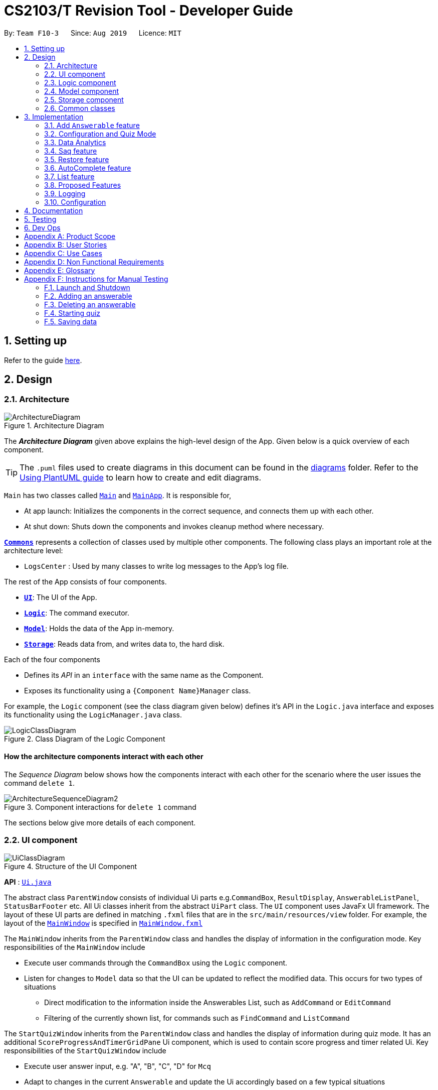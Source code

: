 = CS2103/T Revision Tool - Developer Guide
:site-section: DeveloperGuide
:toc:
:toc-title:
:toc-placement: preamble
:sectnums:
:imagesDir: images
:stylesDir: stylesheets
:xrefstyle: full
ifdef::env-github[]
:tip-caption: :bulb:
:note-caption: :information_source:
:warning-caption: :warning:
endif::[]
:repoURL: https://github.com/AY1920S1-CS2103-F10-3/main

By: `Team F10-3`      Since: `Aug 2019`      Licence: `MIT`

== Setting up

Refer to the guide <<SettingUp#, here>>.

== Design

[[Design-Architecture]]

=== Architecture

.Architecture Diagram
image::ArchitectureDiagram.png[]

The *_Architecture Diagram_* given above explains the high-level design of the App. Given below is a quick overview of each component.

[TIP]
The `.puml` files used to create diagrams in this document can be found in the link:{repoURL}/docs/diagrams/[diagrams] folder.
Refer to the <<UsingPlantUml#, Using PlantUML guide>> to learn how to create and edit diagrams.

`Main` has two classes called link:{repoURL}/src/main/java/seedu/revision/Main.java[`Main`] and link:{repoURL}/src/main/java/seedu/revision/MainApp.java[`MainApp`]. It is responsible for,

* At app launch: Initializes the components in the correct sequence, and connects them up with each other.
* At shut down: Shuts down the components and invokes cleanup method where necessary.

<<Design-Commons,*`Commons`*>> represents a collection of classes used by multiple other components.
The following class plays an important role at the architecture level:

* `LogsCenter` : Used by many classes to write log messages to the App's log file.

The rest of the App consists of four components.

* <<Design-Ui,*`UI`*>>: The UI of the App.
* <<Design-Logic,*`Logic`*>>: The command executor.
* <<Design-Model,*`Model`*>>: Holds the data of the App in-memory.
* <<Design-Storage,*`Storage`*>>: Reads data from, and writes data to, the hard disk.

Each of the four components

* Defines its _API_ in an `interface` with the same name as the Component.
* Exposes its functionality using a `{Component Name}Manager` class.

For example, the `Logic` component (see the class diagram given below) defines it's API in the `Logic.java` interface and exposes its functionality using the `LogicManager.java` class.

.Class Diagram of the Logic Component
image::LogicClassDiagram.png[]

[discrete]
==== How the architecture components interact with each other

The _Sequence Diagram_ below shows how the components interact with each other for the scenario where the user issues the command `delete 1`.

.Component interactions for `delete 1` command
image::ArchitectureSequenceDiagram2.png[]

The sections below give more details of each component.

[[Design-Ui]]
=== UI component
//tag::junxian-ui[]
.Structure of the UI Component
image::UiClassDiagram.png[]

*API* : link:{repoURL}/src/main/java/seedu/revision/ui/Ui.java[`Ui.java`]

The abstract class `ParentWindow` consists of individual Ui parts e.g.`CommandBox`, `ResultDisplay`, `AnswerableListPanel`, `StatusBarFooter` etc. All Ui classes inherit from the abstract `UiPart` class.
The `UI` component uses JavaFx UI framework. The layout of these UI parts are defined in matching `.fxml` files that are in the `src/main/resources/view` folder. For example, the layout of the link:{repoURL}/src/main/java/seedu/address/ui/MainWindow.java[`MainWindow`] is specified in link:{repoURL}/src/main/resources/view/MainWindow.fxml[`MainWindow.fxml`]

The `MainWindow` inherits from the `ParentWindow` class and handles the display of information in the configuration mode. Key responsibilities of the `MainWindow` include

* Execute user commands through the `CommandBox` using the `Logic` component.
* Listen for changes to `Model` data so that the UI can be updated to reflect the modified data. This occurs for two types of situations
** Direct modification to the information inside the Answerables List, such as `AddCommand` or `EditCommand`
** Filtering of the currently shown list, for commands such as `FindCommand` and `ListCommand`

The `StartQuizWindow` inherits from the `ParentWindow` class and handles the display of information during quiz mode. It has an additional `ScoreProgressAndTimerGridPane` Ui component, which
is used to contain score progress and timer related Ui. Key responsibilities of the `StartQuizWindow` include

* Execute user answer input, e.g. "A", "B", "C", "D" for `Mcq`
* Adapt to changes in the current `Answerable` and update the Ui accordingly based on a few typical situations
** from the four options of `Mcq` to the two options for `TrueFalse`
** update the progress bar for every `Answerable`
** update the timer every second and switch to the next `Answerable` when countdown reaches 0.

==== Design Considerations

===== Aspect: Implementation of the Ui for both windows
* **Alternative 1 (current choice):** Have a parent class `ParentWindow` which is extended by `MainWindow` and `StartQuizWindow`
** Pro1: Adheres to the Single Responsibility Principle, where the `MainWindow` only has one reason to change, and changes in quiz mode should not affect the `MainWindow`
** Pro2: The abstract `ParentWindow` class follows the Open/Closed Principle, where the `StartQuizWindow` extends upon the Ui components and adds it's own Timer and ProgressBar Ui component.
Each class is also able to have their own implementation of the `executeCommand(String commandText)` method.
** Con: Dependency between `MainWindow` and `StartQuizWindow` classes in the methods `MainWindow#handleStart` and `StartQuizWindow#handleEnd` respectively
* **Alternative 2 (initial choice):** Handle all user commands and changes in Ui within the MainWindow.
** Pro: Less overall code, quiz mode only needs to edit the content in the `AnswerableListPanel`.
** Con: As the CommandBox is a functional interface, it can only take in one abstract method as a parameter. This would mean that `MainWindow#executeCommand` would need to handle all cases of
user inputs, for both answerable input commands and configuration mode commands. The `MainWindow#executeCommand` would be very long with complicated logic, thus violating SLAP.
//end::junxian-ui[]

[[Design-Logic]]
=== Logic component
//tag::shaun-logic[]
==== Overview of Logic Component

[[fig-LogicClassDiagram]]
.Structure of the Logic Component
image::LogicClassDiagram2.png[]

*API* :
link:{repoURL}/src/main/java/seedu/revision/logic/Logic.java[`Logic.java`]

.  `Logic` uses the `ParserManager` class to parse the user command.
.  This results in a `Command` object which is executed by the `LogicManager`.
.  The command execution can affect the `Model` (e.g. adding an `Answerable`).
.  The result of the command execution is encapsulated as a `CommandResult` object which is passed back to the `Ui`.
.  In addition, the `CommandResult` object can also instruct the `Ui` to perform certain actions, such as displaying help to the user.
.  In quiz mode, the `CommandResult` object is also used to determine whether the user's answer is correct.

//end::shaun-logic[]

//tag::wilfred-overview[]
==== Managing parsing in Configuration and Quiz Mode (Overview)
The Revision Tool uses two Parser interfaces (`Parser` and `QuizParser`) to parse different sets of commands (i.e. in Configuration Mode and in Quiz Mode).

.Class Diagram of ParserManager to display how parsers are created in both modes.
image::ParserClassDiagram.png[width=500]

As shown in the figure above, the `ParserManager` class is responsible for creating the respective parsers for Configuration and Quiz Mode.
This was designed while taking into consideration that the Quiz Mode Parsers (i.e. XYZParsers) will require
an extra `Answerable` argument on top of the user input String in order to carry out commands such as determining whether the user's input is the correct answer.
(E.g. to call methods such as Answerable#isCorrect(Answer))

As different commands are accepted in Configuration and Quiz Mode, the `ParserManager` class uses overloaded methods
(`parseCommand(String)` and `parseCommand(String, Answerable)` to determine the valid commands in each mode. If a Configuration Mode
command such as `add` were to be used in Quiz Mode, the ParserManager would deem the the command as invalid. +

With reference to Figure 6, The following are the parsers used in each mode:

* ABCParser (Configuration Mode):
** AddCommandParser
** DeleteCommandParser
** EditCommandParser
** FindCommandParser
** ListCommandParser
** StartCommandParser

* XYZParser (Quiz Mode):
** McqInputCommandParser
** TfInputCommandParser
** SaqInputCommandParser

A more detailed description of the implementation of parsing in Configuration and Quiz Mode and its design considerations
can be found in <<Implementation-ConfigQuiz>>.
//end::wilfred-overview[]

//tag::shaun-designmodel[]
[[Design-Model]]
=== Model component

.Structure of the Model Component
image::ModelClassDiagram2.png[]

*API* : link:{repoURL}/src/main/java/seedu/revision/model/Model.java[`Model.java`]

The `Model`,

* stores a `QuestionBank` object that represents the `QuestionBank`.
* stores the `Question Bank` data.
* exposes an unmodifiable `ObservableList<Answerable>` that can be 'observed' e.g. the UI can be bound to this list so that the UI automatically updates when the data in the list change.
* does not depend on any of the other three components.
//end::shaun-designmodel[]

//tag::wilfred-answerable[]
==== The `Answerable` Class

.Class Diagram of the Answerable Class
image::AnswerableClassDiagram.png[]

The main class that the Revision Tool operates on is the `Answerable` class.

Each `Answerable` class must have 1 `Answerable`, 1 `Difficulty` and can have any amount of categories associated with it.
The amount of answers that an `Answerable` can have depends on its type.

There are 3 subclasses of the `Answerable` Class which are: `Mcq`, `TrueFalse` and `Saq`. Each class defines it's
own rules on the validity of `Answer` s (highlighted in red in the class diagram) provided to it.

The following are the rules of validity for each subclass:

* Mcq: 4 answers in total. 1 correct answer, 3 wrong answers.
* TrueFalse: Either 'true' or 'false' as its answer.
* Saq: Any amount of answers.
[NOTE]
For all subclasses, there cannot be any duplicates of answers. For example, if an Mcq class has "option1" as one of its
wrong answers, it cannot have "option1" as its correct answer or another wrong answer.
//end::wilfred-answerable[]

//tag::shaun-storage[]
[[Design-Storage]]
=== Storage component

.Structure of the Storage Component
image::StorageDiagram.png[]

*API* : link:{repoURL}/src/main/java/seedu/revision/storage/Storage.java[`Storage.java`]

The `Storage` component,

* can save `Answerable` objects in json format and read it back.
* can save the `Statistics` data in json format and read it back.
//end::shaun-storage[]

[[Design-Commons]]
=== Common classes

Classes used by multiple components are in the `seedu.revision.commons` package.

== Implementation

This section describes some noteworthy details on how certain features are implemented.

//tag::shaun-add[]

=== Add `Answerable` feature
==== Implementation

The add `Answerable`s mechanism is facilitated by `AddCommand`.
It extends `Command` that will read a user command and execute the command result.
Additionally, it implements the following operations:

* `AddCommand#addMcq()` -- Adds a mcq question to the question bank.
* `AddCommand#addShortAns()` -- Adds a short answer question to the question bank.
* `AddCommand#addTf()` -- Adds a True False answer question to the question bank.

These operations are exposed in the `Model` interface as `Model#addMcqCommand()`, `Model#addTfCommand()` and `Model#addShortAnsCommand()` respectively.

Given below is an example usage scenario and how the add `Answerable`s mechanism behaves at each step.

Step 1. The user types `add type/mcq q/"string of `Answerable`" x/option1 x/option2 y/option3 x/option4 cat/[UML] diff/[easy]`, this command adds a easy difficulty mcq `Answerable` about UML with 4 options and option3 being the correct answer.

image::InitialState.png[]

Step 2. The command is being parse into the parser and the AddCommand object of type Command will be created.

image::FirstState.png[]

Step 3. The AddCommand object will call its `addMcq()` method, this method will read the command and store the `Answerable` with the answers into the `test bank` accordingly.

image::SecondState.png[]

[NOTE]
If a command fails its execution, it will not save the `Answerable` into the `revision tool`. It will however throw an invalid command exception.
//end::shaun-add[]

==== Design Considerations

===== Aspect: How add executes

** User enters the command "add ...".
** Command is taken in and parsed to validate if it is a valid command.
** Add command is executed.
** New question is saved in the question bank.

===== Aspect: Format of the add command

** Use a single line containing all the information of the question.
** Pros: Faster for user to add a question.
** Cons: Hard for user to memorize the long sequence which may cause invalid command input.
* **Other alternative we considered:** Use multiple steps to guide user on adding the question.
** Pros: User do not have to memorize the correct format and less chance for an invalid command input.
** Cons: Slow to add `Answerable`s, requiring multiple steps to fully complete an `Answerable`.

//tag::wilfred-implementation[]
[[Implementation-ConfigQuiz]]
=== Configuration and Quiz Mode
As different commands are available for Configuration and Quiz Mode, we have to determine which commands are valid based on
the state of the application. To implement this, we had to examine two main design considerations: The *structure of the parser component* and *how to
determine which parser to use*. We will discuss these considerations in the following segment.

==== Design Considerations
|===
|*Aspect* | *Alternative 1* | *Alternative 2* | *Conclusion and Explanation*
|Structure of the Parser Component
|Command parsers for both modes implement the same interface (i.e. implement both `parse(String)` and `parse(String, Answerable)` methods)
but for the method which is not used, throw an error if a client calls it.
|Command parsers belonging to each mode implement different interfaces (i.e. a `Parser` or `QuizParser` interface)
which dictates the parameters of their parse() methods. (i.e. `parse(String)` for Configuration Mode vs `parse(String, Answerable)` for Quiz Mode)
|*Alternative 2 was implemented.* The main reason for this choice was to adhere to the interface-segregation principle.
If alternative 1 were to be implemented, a Configuration Mode command may have to implement a parse(String, Answerable)
dummy method which it will not use. This is bad design as a client might be able to call the dummy method and receive
unexpected results. Thus, by separating the interfaces, clients will only need to know about the methods that they need.

|Determining which parser to use| Create two parser manager classes (i.e. `QuizParserManager` and `ParserManager`)
with accompanying `QuizLogicManager` and `LogicManager` classes whose methods will be called in `MainWindow` for Configuration Mode and
`StartQuizWindow` for Quiz Mode respectively.
|Use a single `ParserManager` class which has overloaded methods of parse(String) and parse(String, Answerable). A
single `LogicManager` will also implement `execute(String)` and `execute(String, Answerable)`. In Configuration Mode, the
`LogicManager` will call `execute(String)` as there is no need to take in an Answerable and in Quiz Mode, the `LogicManager`
will call `execute(String, Answerable)` to initiate quiz-related commands.
|*Alternative 2 was implemented.* By doing so, we were able to adopt a facade design pattern. The main benefit would be that
the client doesn't need to know the logic involved in selecting which type of parser and logic to use. This hides the internal
complexity of the `ParserManager` class which will be responsible for determining which type of parser to use.
|===

==== Commands in Configuration Mode
In Configuration Mode, a single string is passed as an argument to the Logic#execute method (i.e. `execute(String)`).
Given below is the Sequence Diagram for interactions within the `Logic` component for the `execute("delete 1")` API call.

.Interactions Inside the Logic Component for the `delete 1` Command
image::DeleteSequenceDiagram.png[]

NOTE: The lifeline for `DeleteCommandParser` should end at the destroy marker (X) but due to a limitation of PlantUML, the lifeline reaches the end of diagram.

==== Commands in Quiz Mode
In Quiz Mode, a string and the current `Answerable` object are passed as arguments to the Logic#execute method. (i.e. `execute(String, Answerable)`)
Given below is the Sequence Diagram for interactions within the `Logic` component for the `execute("c", answerable)` API call.

.Interactions Inside the Logic Component for the `c` input command.
image::QuizSequenceDiagram.png[width=790]

==== Key differences between Configuration Mode and Quiz Mode:

|===
|*Configuration Mode* | *Quiz Mode*
|Logic#execute takes in a single string. | Logic#execute takes in a String and an Answerable.
|No methods of `Answerable` are called. | `Answerable#isCorrect(Answer)` is called from `AnswerableInputCommand`s such as `McqInputCommand` to check whether the user's answer is correct.
|`CommandResult` is used to display feedback to the user| `CommandResult` is used to display feedback to the user and inform `LogicManager` whether the selected answer is correct.
|`Model` is used to save actions such as the addition/deletion of answerables. | `Model` is used to update the score history statistics.
|===

==== Implementation of `CommandResult` (Builder Design Pattern)
The `CommandResult` class is designed using a builder pattern to allow flexibility of values returned to the `LogicManager`.
To guard against null values, default values are provided to every field in the `CommandResult` class upon construction.
Objects that call `CommandResult` can choose to customise `CommandResult` according to their needs.

Below is a code snippet of the `CommandResultBuilder` and `CommandResult` class:

image::wilfred-commandwithfeedback.png[width=790]
image::wilfred-commandbuild.png[width=790]
image::wilfred-commandresult.png[width=790]

Examples of how to build a CommandResult:
....
CommandResult c = new CommandResultBuilder().withFeedback(message).withExit(true).build();
CommandResult c = new CommandResultBuilder().isCorrect(true).build();
....

==== How the quiz works
After the user has `start` ed the quiz, the application enters Quiz Mode. The following is the flow of events after a quiz
session has started.

.Activity Diagram of a Quiz Session in `NormalMode`
image::QuizSessionActivityDiagram.png[width=790]

*Elaboration of Steps:*

. After the user has started a normal mode quiz. He/she will be prompted to key in their answer.
. If the input is valid, the revision tool will display the subsequent question until the level / entire quiz has ended.
. If the input is invalid, the revision tool will prompt the user to key in their input again with guidance provided on
the commands accepted.
. If the time limit is exceeded (e.g. 30 seconds in Normal Mode), the revision tool will mark the `Answerable` as wrong and
move on to the next `Answerable`.
. Once a level has ended, the user will be given the choice to move on to the next level or exit the quiz.
. Once the entire quiz has ended, the user will be given the choice to restart or exit the quiz.

[NOTE]
For Custom Mode, the game play is the same except that user can choose the category and difficulty of questions. +
For Arcade Mode, when a users enters a wrong answer, the quiz will end.
//end::wilfred-implementation[]


//tag::khiangleon-stats[]
[[Implementation-DataAnalytics]]
=== Data Analytics
==== Overview
There are many ways to present additional data to the user. While looking at user stories and deciding what our
target audience will need, we realised that one important information needs to be present - the type of questions
that user performs the weakest in. In order to present this information to the user, we needed a way to record
results of quizzes, store these results, break down these results according to question types and report the type
of questions that the user has performed badly in. These will be showcased in the `stats` command feature.

==== Implementation

===== updateStatistics feature
Quiz results are first recorded by successful completion of quizzes in Normal mode. At each quiz attempt,
a `Statistics` object is first initiated. Every correct answer parsed by the user will trigger the code snippet below
to `updateStatistics`.

image::updateStatistics.png[width=790]

The sequence diagram for interactions between the `Logic` component and the `Model` component, from
parsing of a correct answer in the `Logic` component to updating the `Statistics` class in the `Model` component is
already shown above in `Figure 11`.

===== updateHistory feature
After the user successfully completes a quiz in Normal mode, `History` will be updated with this 'Statistics' object.
`History` serves as a storage component for quiz results. This is done using the code snippet shown below.

image::updateHistory.png[width=790]

Given below is the sequence diagram for interactions between the`Ui`component, `Logic` component and the
`Model` component, from handling the end of a quiz in the `Ui` component to updating the `History` class
with the `Statistics` object in the `Model` component.

image::updateHistorySequenceDiagram.png[width=790]


===== Stats Command Feature

Given below is the sequence diagram for interactions within the `Logic` component for the `execute("stats")` API call.

image::StatsSequenceDiagram.png[]

The stats command will first activated the parser in `Logic` before executing the `StatsCommand`.
This will then get the list of past statistics of quiz results from the model before sending a feedback
to the user through the `CommandResultBuilder`. The `CommandResultBuilder` will trigger the
`handleStats` method to finally show the list of statistics in the MainWindow through the `Ui`.

//end::khiangleon-stats[]


//tag::sihao-saq[]
=== Saq feature
==== How Saq works
The Saq input mechanism is facilitated by `SaqInputCommand`. It extends `Command` and execute the `CommandResult`. The input
will be  parse into `SaqInputCommandParser` to check for input validity. If the input String is not valid (i.e the String
does not start with a letter of number), an invalid command parse exception will be thrown, indicating to user that the
input String requires a letter or a number at the start of the String.

If the input is valid, `SaqInputCommand` object of type `Command` will be created. The execute command of the
`SaqInputCommand` object will be executed. The execute command will call the `isCorrect` method of Saq to check if the
user input is correct or not.

The activity diagram below shows the steps the user takes to answer an SAQ.

.Activity Diagram of checking answer for SAQ
image::SaqAnswerCheckerActivityDiagram.png[width=700]

==== NLP Libraries
External libraries were used to determine if the user input is correct or not. `StanfordCoreNLP` library was used to
check for sentimental value of user input and the list of correct answers. This helps to check for negative sentence
against a neutral or positive sentence (eg. "not a uml diagram" and "it's a uml diagram"). The `FuzzyWuzzy` library was
also used to determine the similarity percentage of the user input to the correct answer using fuzzy string matching
technique.

The class diagram below shows the relationship between the classes that are used to validate the correctness of the
user input.

.Class Diagram of SAQ Answer Checker
image::SaqAnswerCheckerClassDiagram.png[width=790]

==== Validating the answer
The `execute` method will return the `CommandResult`, correct or wrong. The currentAnswerable of type `Saq` will call its
`isCorrect` method and return a boolean value, true for correct answer and false for wrong answer. The sequence diagram
below shows the steps taken by the `isCorrect` method to determine if the user input is correct or wrong.

.Sequence Diagram of SAQ isCorrect Method
image::SaqIsCorrectSequenceDiagram.png[width=790]

//end::sihao-saq[]

//tag::shaun-restore[]
=== Restore feature
==== Implementation
The restore mechanism is facilitated by `RestoreCommand`.
It extends `Command` that will read a user command and execute the command result.
Additionally, it implements the following operations:

* `#handleRestore()` -- Prompts the user with an alert box if he really wishes to execute the restore function.
* `#setRevisionTool()` -- Clears the current question bank and reset it with our own default questions.


These operations are exposed in the `Model` interface as `Model#setRevisionTool()` and from `MainWindow` as `#handleRestore()` respectively.

==== Design Considerations
* When implementing the restore feature, we didn't want users to face a problem if they entered the command accidentally hence the alert popup was implemented, to prompt users if they really want to carry out the command before executing it.
* With this popup, users will now be more cautious when trying to restore and only do so when they really want to reset their revision tool.
* Furthermore, the questions that we included in the default revision tool question bank are questions taken from the lecture quiz and weekly quiz which are most probably deemed important by the professor himself.

===== Aspect: How Restore executes
** User enters the command "restore".
** Command is taken in and a popup is shown to reconfirm if the user would like to carry out the restore command.
** Upon clicking yes, restore command will be handled.
** Current questions will be deleted and default questions will reset to the revision tool.

//end::shaun-restore[]

//tag::shaun-autocomplete[]
=== AutoComplete feature
==== Implementation
* A set of commands and auto completed text are saved in a set.
* When users type a command on the text box, method `#populatePopup` will be called where the user's command will be matched against our SortedSet.
* If there is a match, a contextMenu showing all possible auto complete text will show up.
* This method is implemented such that the results in the contextMenu will change and show as the user is typing and this would make it more intuitive for users.

==== Design Considerations
* The main design consideration here would be to have value added auto complete list to pop up.
* How we managed that is to show:
** The basic command
** Basic command + possible parse commands where they can easily fill in.

image::AutoComplete2.png[]

===== Aspect: How AutoComplete works
** Users wishes to enter an "Add" command `add type/mcq q/What is 1 + 1 y/2 x/1 x/3 x/4 cat/easy diff/1`
** Upon typing either "a", "ad" or even "add", the auto complete context menu will pop up showing possible auto complete list, mainly:
*** add
*** add type/ q/ y/ x/ cat/ diff/
** Upon seeing that, users will be able to select those options or use those as a guideline to complete his commands more intuitively.
//end::shaun-autocomplete[]


//tag::junxian-list[]
=== List feature
ListCommand` extends `Command` that will read in user command and execute the command result. User can filter by `Catergory` and/or `Difficulty`

==== Design Considerations

===== Aspect: Showing the filtered list
* **Current Implementation** `ListCommand#excute` combines the `CategoryPredicate` and `DifficultyPredicate` to update the answerable list through `Model#updateFilteredAnswerableList`
** Pro: Uses Java 8 streams which supports immutability. This is in line with the immutability clause enforced by the `ObservableList` returned by `Model#updateFilteredAnswerableList`
//end::junxian-list[]

//tag:: junxian-proposed-features[]
=== Proposed Features
==== Star Answerable Command
===== Overview of feature
User will be able to star an `Answerable` during the test, which marks the `Answerable`
to remind them to revisit it after the test. The `Answerable` will have an additional `boolean` field `star`.
The code flow follows the sequence diagram in section 3.2.3, but without the call to `Answerable#isCorrect`.
The `LogicManager` then calls `execute(String)` in the reference frame "edit question as starred". This will involve the `EditCommand`
which is typically used in the configuration mode. It is now being called internally inside the quiz mode to update the `Answerable` as starred.

.Sequence Diagram of the StartAnswerableCommand during quiz mode
image::StarQuestionInputSequenceDiagram.png[]
.Sequence Diagram of editing the `Answerable` as starred.
image::EditQuestionAsStarredSequenceDiagram.png[]

===== Aspect: Updating the `Answerable` to be marked as starred while inside quiz mode.
* **Alternative 1 (current choice):** Update the `Answerable` through a call to `LogicManager#execute`. This is primarily used during the configuration mode and not the quiz mode.
** Pro: Uses existing commands to implement a new feature for the user, appropriate code reuse
** Con: No clear separation of logic as quiz mode should not know about configuration mode commands.
* **Alternative 2:** Directly edit the `Answerable` as it is accessible in the `execute(String, Answerable)` for quiz mode commands.
** Pro: Less code needed.
** Con: It breaks the implicit immutability of the `Answerable`, which should only be edited through the `EditCommand` (which creates a new `Answerable`)

==== Input short code for quiz questions
===== Overview of feature
User will be able to input code, during the quiz session, and the `RevisionTool` will check the syntax as the user types in the code.
The activity diagram is outlined below.

.Sequence Diagram of the StartAnswerableCommand during quiz mode
image::CodingQuestionSessionActivityDiagram.png[]
.Activity diagram showing the user flow for code input during quiz mode.

//end:: junxian-proposed-features[]

=== Logging

We are using `java.util.logging` package for logging. The `LogsCenter` class is used to manage the logging levels and logging destinations.

* The logging level can be controlled using the `logLevel` setting in the configuration file (See <<Implementation-Configuration>>)
* The `Logger` for a class can be obtained using `LogsCenter.getLogger(Class)` which will log messages according to the specified logging level
* Currently log messages are output through: `Console` and to a `.log` file.

*Logging Levels*

* `SEVERE` : Critical problem detected which may possibly cause the termination of the application
* `WARNING` : Can continue, but with caution
* `INFO` : Information showing the noteworthy actions by the App
* `FINE` : Details that is not usually noteworthy but may be useful in debugging e.g. print the actual list instead of just its size

[[Implementation-Configuration]]
=== Configuration

Certain properties of the application can be controlled (e.g user prefs file location, logging level) through the configuration file (default: `config.json`).

== Documentation

Refer to the guide <<Documentation#, here>>.

== Testing

Refer to the guide <<Testing#, here>>.

== Dev Ops

Refer to the guide <<DevOps#, here>>.

[appendix]
== Product Scope

*Target user profile*:

* is a CS2103/T student
* prefer to use an app to help them to revise
* can type fast
* prefers typing over mouse input
* is reasonably comfortable using CLI apps

*Value proposition*: helps student to ace CS2103/T

//tag::sihao-userstories[]
[appendix]
== User Stories

Priorities: High (must have) - `* * \*`, Medium (nice to have) - `* \*`, Low (unlikely to have) - `*`

[width="59%",cols="22%,<23%,<25%,<30%",options="header",]
|=======================================================================
|Priority |As a ... |I want to ... |So that I can...
|`* * *` |lazy CS2103 student |refer to the revision tool solely for my consolidated module revision |do not have to refer to Luminus

|`* * *` |CS2103 student |have a personalised application to store all my questions and answers in one place |refer to it conveniently for revision.

|`* * *` |CS2103 student |have a revision tool to test my coding skills and concepts through writing short codes |test myself on coding proficiency too.

|`* * *` |CS2103 student |keep track and see how much progress I have made in completing the questions |gauge my level of progress in completing the syllabus.

|`* * *` |vim-using CS2103/T student |use the keyboard-based commands |further increase my efficiency

|`* * *` |busy CS2103/T |use quick revision tools |learn using spaced-retrieval

|`* * *` |busy CS2103 student |mark certain concepts as easy |will not have to spend as much time studying the easy concepts.

|`* * *` |CS2103 student with a lot of things on my mind |mark certain questions that I am unsure of |refer back to the question when I am free.

|`* * *` |CS2103 student |import questions from my peers |study on my own.

|`* * *` |conscientious CS2103 student |export the questions I am unsure of |raise them up during tutorials.

|`* * *` |indecisive student |be recommended questions instead of me having to plan my own study plan |go directly to studying

|`* *` |competitive CS2103 student |at least know where I stand among my cohort |look at who is the next person I can beat.

|`* *` |gamer CS2103/T student |accomplish tasks that give me a sense of achievement, preferably through in application rewards |I feel good.

|`* *` |A+ CS2103 student |review and give suggestions to improve the application |benefit more CS2103 students.

|`* *` |CS2103 student |port this application over to my other modules |revise for my other modules using this application as well.

|`* *` |unorganized CS2103 student |get reminders about my quiz deadlines |complete my quizzes on time

|`* *` |organized CS2103 student |schedule reminders to remind me when I should use the application to do revision |will not forget to do revision.

|`* *` |user of the application |get an estimate of my final grade for CS2103 |know what to expect on result release day.

|`* *` |CS2103 peer tutor |use this as a form of teaching tool |teach better

|`* *` |CAP 5.0 CS2103 student |show off my IQ by perfecting my test scores |motivate other students.

|`* *` |CS2103 student |view the questions/topics that most students answered wrongly |revise for those topics.

|`* *` |visual oriented student |the app to have different colours as compared to the regular black and white |learn better

|`* *` |non-motivated CS2103 student |use the application to remind me to study |I will study

|`* *` |student that wants shortcuts |type a partial command and have it be auto-completed |I can save time.

|`* *` |CS2103 student new to Git |have a help function which lists all the commonly used Git commands |become more proficient with Git.

|`* *` |master software engineer taking CS2103 |be able to access the source code |to make the application better and customise it for myself.

|`* *` |CS2103 student |get recommended a list of questions that I frequently get wrong |learn from my mistakes

|`*` |lonely CS2103 student |have someone to talk to, even if it’s a computer |I won't feel lonely

|`*` |CS2103 student who keeps having stomach ache |the application to tell me where the nearest toilet is |go and shit
|=======================================================================
//end::sihao-userstories[]

//tag::wilfred-use-case[]
[appendix]
== Use Cases

(For all use cases below, the *System* is the `RevisionTool` and the *Actor* is the `user`, unless specified otherwise)

[discrete]
=== Use case (UC01): Add answerable

*MSS*

1.  User requests to add an answerable
2.  RevisionTool adds the answerable
+
Use case ends.

*Extensions*

[none]
* 2a. The answerable already exists in the list.
+
[none]
** 2a1. RevisionTool shows an error message.
+
Use case ends.

* 2a. Any of the parameters provided are invalid.
+
[none]
** 2a1. RevisionTool shows an error message.
+
Use case ends.

[discrete]
=== Use case (UC02): Delete answerable

*MSS*

1.  User requests to list answerables
2.  RevisionTool shows a list of answerables
3.  User requests to delete a specific answerable in the list
4.  RevisionTool deletes the answerable
+
Use case ends.

*Extensions*

[none]
* 2a. The list is empty.
+
Use case ends.

* 3a. The given index is invalid.
+
[none]
** 3a1. RevisionTool shows an error message.
+
Use case resumes at step 2.

[discrete]
=== Use case (UC03): Start Quiz in `Normal Mode`
*MSS*

1.  User requests to start quiz in Normal Mode
2.  RevisionTool shows the Quiz Mode window with the first question displayed.
3.  User enters his input into the command box.
4.  RevisionTool checks the input and records the result of the answer (i.e. whether correct or not).
5.  RevisionTool displays the next question. Use case resumes at step 3.
+
Use case ends.

*Extensions*

[none]
* 1a. The list of questions for the quiz is empty.
+
Use case ends.

* 3a. The given input is invalid.
+
[none]
** 3a1. RevisionTool shows an error message.
+
Use case resumes at step 3.

* 3c. User inputs an exit command.
+
Use case ends.
[none]
* 5a. The current level of the quiz has ended.
+
[none]
** 5a1. RevisionTool prompts the user to continue or end the quiz.
** 5a2. User chooses to proceed to the next level.
+
Use case resumes at step 5.

* 5b. The current level of the quiz has ended.
+
[none]
** 5b1. RevisionTool prompts the user to continue or end the quiz.
** 5b2. User chooses to end the quiz.
+
Use case ends.

* 5c. The entire quiz has ended.
+
[none]
** 5c1. RevisionTool prompts the user to restart or end the quiz.
** 5c2. User chooses to restart the quiz.
+
Use case ends resumes at step 2.

* 5d. The entire quiz has ended.
+
[none]
** 5d1. RevisionTool prompts the user to restart or end the quiz.
** 5d2. User chooses to end the quiz.
+
Use case ends.

* *a. Time available to answer each question of the quiz runs out (30 seconds for Normal Mode).
+
[none]
** *a1. RevisionTool marks the question as wrong.
+
Use case resumes at step 5.

[NOTE]
For Custom Mode, the use case is the same except timer can be customised. +
For Arcade Mode, an extension 4a will be added. If the user gets the question wrong, the quiz will end and the User will
be prompted to restart or end the quiz.

//end::wilfred-use-case[]

//tag::shaun-appendix[]
[appendix]
== Non Functional Requirements

.  RevisionTool should work on any <<mainstream-os,mainstream OS>> as long as it has Java `11` or above installed.
.  RevisionTool be able to hold up to 1000 questions without any significant reduction in performance for typical usage.
.  A user with above slow typing speed for regular English text (i.e. not code, not system admin commands) should be able to accomplish most of the tasks faster using commands than using the mouse.
.  RevisionTool should be able to run without any internet connectivity.
.  RevisionTool does not require any further installation upon downloading the jar file.


[appendix]
== Glossary

[[mainstream-os]] Mainstream OS::
Windows, Linux, Unix, OS-X

[[Answerables]] Answerables::
A set of question answers, which includes :
* Type: MCQ, True False, Short Answered Question
* Question
* Correct Answers (Can contain multiple answers)
* Wrong Answers (Can contain multiple answers)
* Category
* Difficulty

[appendix]
== Instructions for Manual Testing

Given below are instructions to test the app manually.

[NOTE]
These instructions only provide a starting point for testers to work on; testers are expected to do more _exploratory_ testing.

=== Launch and Shutdown

. Initial launch

.. Download the jar file and copy into an empty folder
.. Double-click the jar file +
   Expected: Shows the GUI with a set of sample answerables. The window size may not be optimum.

. Saving window preferences

.. Resize the window to an optimum size. Move the window to a different location. Close the window by using the `x` button at the top right hand corner or by using the command `exit`.
.. Re-launch the app by double clicking the jar file. +
   Expected: The most recent window size and location is retained.

=== Adding an answerable

. Adding a MCQ to the current list

.. Test case: `add type/mcq q/What is 1 + 1 y/2 x/1 x/3 x/4 cat/easy diff/1` +
Expected: new MCQ answerable will be created and appended at the bottom of the list. Details of the the added answerable will be shown at the bottom of the list, and the correct answer will be highlighted in green.

. Adding a True False to the current list

.. Test case: `add type/tf q/What is 1 + 1 = 2 y/true cat/easy diff/1` +
Expected: new True False answerable will be created and appended at the bottom of the list. Details of the added answerable will be shown at the bottom of the list, and only the correct answer will be shown and highlighted in green.

. Adding a Short Answer Question (SAQ) to the current list

.. Test case: `add type/saq q/What is smaller than 10 but bigger than 7? y/8 y/9 cat/easy diff/1` +
Expected: new SAQ answerable will be created and appended at the bottom of the list. Details of the added answerable will be shown at the bottom of the list and all the correct answers state will be highlighted in green.

. Adding an Answerable that already exist in the Revision Tool
.. Test case: `add type/mcq q/What is 1 + 1 y/2 x/1 x/3 x/4 cat/easy diff/1` +
Expected: No new answerable will be added as the question already exist in the Revision Tool. An error message will be thrown, informing users that the answerable already exist in the Revision Tool.

=== Deleting an answerable

. Deleting an answerable while all answerables are listed

.. Prerequisites: List all answerables using the `list` command. Multiple answerables in the list.
.. Test case: `delete 1` +
   Expected: First answerable is deleted from the list. Details of the deleted answerable shown in the status message. Timestamp in the status bar is updated.
.. Test case: `delete 0` +
   Expected: No answerable is deleted. Error details shown in the status message. Status bar remains the same.
.. Other incorrect delete commands to try: `delete`, `delete x` (where x is larger than the list size) _{give more}_ +
   Expected: Similar to previous.

=== Starting quiz

. Starting a quiz
.. Test case: `start mode/normal` +
Expected: Start quiz window will pop up with a question showing under the command box and the answers in the result box further below. Answer the questions using the CLI accordingly to see the progress bar move till quiz completion. Users will be prompted if he wishes to proceed to level 2.
.. Test case: `start mode/arcade` +
Expected: Start quiz window will pop up similar to previous test case. The only difference would be that once the quiz proceeds and an incorrect answer is input, the quiz ends and the score will be shown. This is the "hard mode" of our quiz mode.
.. Test case `start mode/custom timer/3` +
Expected: Start quiz window will pop up similar to previous test case. The difference here will be the timer. Instead of the 30 seconds timer per question, the new timer (seen at the bottom right beside the status progress bar) will be at 3 seconds as set by the user.

=== Saving data

. Dealing with missing/corrupted data files

.. If there is a missing answerables data file, the RevisionTool will automatically create a default data file with all the default answerables inside.
.. If there is a corrupted answerable data file, the RevisionTool will automatically start with a list of empty file. Users will then be able to use the `#restoreCommand` here to get a list of default answerables or alternatively, create a new set of answerables manually.

. To identify missing/corrupted data files:
.. `.\data\revisiontool.json`
.. `.\data\history.json`
//end::shaun-appendix[]
